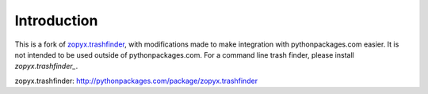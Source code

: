 Introduction
============

This is a fork of `zopyx.trashfinder`_, with modifications made to make integration with pythonpackages.com easier. It is not intended to be used outside of pythonpackages.com. For a command line trash finder, please install `zopyx.trashfinder_`.

_`zopyx.trashfinder`: http://pythonpackages.com/package/zopyx.trashfinder
